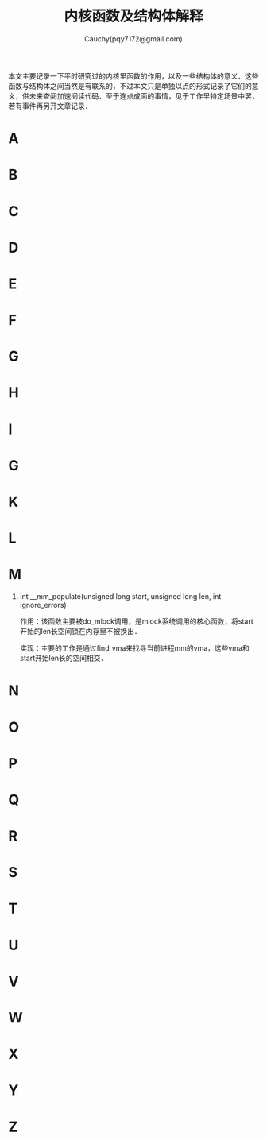#+TITLE: 内核函数及结构体解释
#+AUTHOR: Cauchy(pqy7172@gmail.com)
#+OPTIONS: ^:nil
#+EMAIL: pqy7172@gmail.com
#+HTML_HEAD: <link rel="stylesheet" href="../org-manual.css" type="text/css">

本文主要记录一下平时研究过的内核里函数的作用，以及一些结构体的意义．这些函数与结构体之间当然是有联系的，不过本文只是单独以点的形式记录了它们的意义，供未来查阅加速阅读代码．至于连点成面的事情，见于工作里特定场景中罢，若有事件再另开文章记录．

* A
* B
* C
* D
* E
* F
* G
* H
* I
* G
* K
* L
* M
1) int __mm_populate(unsigned long start, unsigned long len, int ignore_errors)
   
   作用：该函数主要被do_mlock调用，是mlock系统调用的核心函数，将start开始的len长空间锁在内存里不被换出．

   实现：主要的工作是通过find_vma来找寻当前进程mm的vma，这些vma和start开始len长的空间相交．
* N
* O
* P
* Q
* R
* S
* T
* U
* V
* W
* X
* Y
* Z
